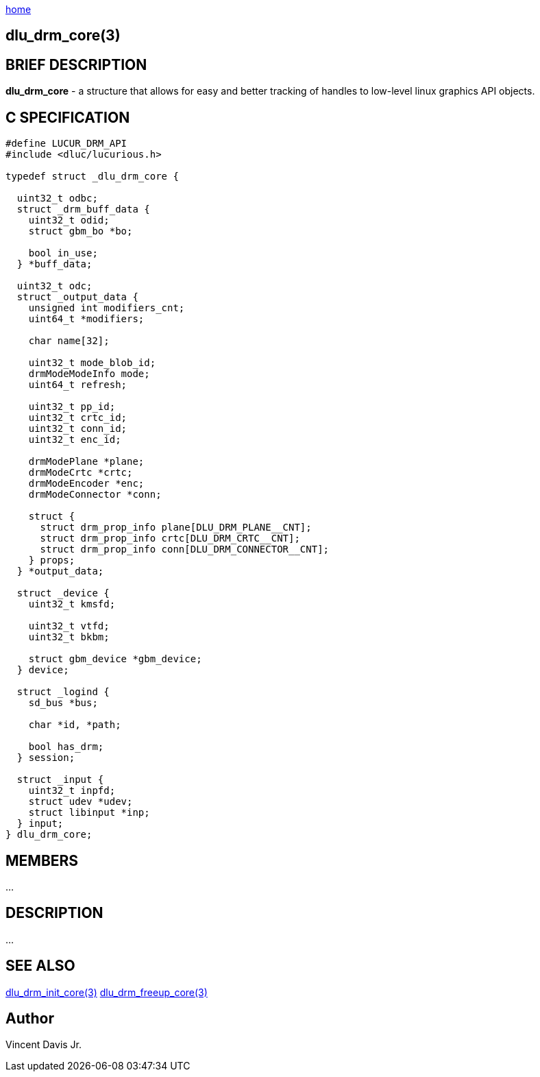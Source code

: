 :stylesheet: rubygems.css
:stylesheet: asciidoctor.css
:stylesheet: asciidoctor.min.css

link:index.html[home]

== dlu_drm_core(3)

== BRIEF DESCRIPTION

*dlu_drm_core* - a structure that allows for easy and better tracking of handles to low-level linux graphics API objects.

== C SPECIFICATION

[source,c]
----
#define LUCUR_DRM_API
#include <dluc/lucurious.h>

typedef struct _dlu_drm_core {
 
  uint32_t odbc;
  struct _drm_buff_data {
    uint32_t odid;
    struct gbm_bo *bo;

    bool in_use;
  } *buff_data;

  uint32_t odc;
  struct _output_data {
    unsigned int modifiers_cnt;
    uint64_t *modifiers;

    char name[32];

    uint32_t mode_blob_id;
    drmModeModeInfo mode;
    uint64_t refresh;

    uint32_t pp_id; 
    uint32_t crtc_id;
    uint32_t conn_id;
    uint32_t enc_id;

    drmModePlane *plane;
    drmModeCrtc *crtc;
    drmModeEncoder *enc;
    drmModeConnector *conn;

    struct {
      struct drm_prop_info plane[DLU_DRM_PLANE__CNT];
      struct drm_prop_info crtc[DLU_DRM_CRTC__CNT];
      struct drm_prop_info conn[DLU_DRM_CONNECTOR__CNT];
    } props;
  } *output_data;

  struct _device {
    uint32_t kmsfd;

    uint32_t vtfd;
    uint32_t bkbm;

    struct gbm_device *gbm_device;
  } device;

  struct _logind {
    sd_bus *bus;

    char *id, *path;

    bool has_drm;
  } session;

  struct _input {
    uint32_t inpfd;
    struct udev *udev;
    struct libinput *inp;
  } input;
} dlu_drm_core;
----

== MEMBERS

...

== DESCRIPTION

...

== SEE ALSO

link:dlu_drm_init_core.html[dlu_drm_init_core(3)]
link:dlu_drm_freeup_core.html[dlu_drm_freeup_core(3)]

== Author

Vincent Davis Jr.